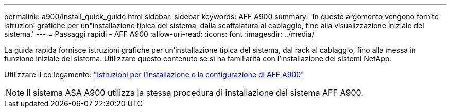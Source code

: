 ---
permalink: a900/install_quick_guide.html 
sidebar: sidebar 
keywords: AFF A900 
summary: 'In questo argomento vengono fornite istruzioni grafiche per un"installazione tipica del sistema, dalla scaffalatura al cablaggio, fino alla visualizzazione iniziale del sistema.' 
---
= Passaggi rapidi - AFF A900
:allow-uri-read: 
:icons: font
:imagesdir: ../media/


[role="lead"]
La guida rapida fornisce istruzioni grafiche per un'installazione tipica del sistema, dal rack al cablaggio, fino alla messa in funzione iniziale del sistema. Utilizzare questo contenuto se si ha familiarità con l'installazione dei sistemi NetApp.

Utilizzare il collegamento: link:../media/PDF/Jan_2024_Rev3_AFFA900_ISI_IEOPS-1481.pdf["Istruzioni per l'installazione e la configurazione di AFF A900"^]


NOTE: Il sistema ASA A900 utilizza la stessa procedura di installazione del sistema AFF A900.
